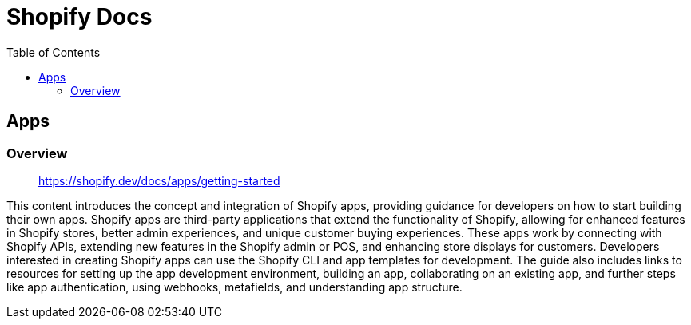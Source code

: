 = Shopify Docs
:source-highlighter: coderay
:icons: font
:toc: left
:toclevels: 4

== Apps

=== Overview

> https://shopify.dev/docs/apps/getting-started

This content introduces the concept and integration of Shopify apps, providing guidance for developers on how to start building their own apps. Shopify apps are third-party applications that extend the functionality of Shopify, allowing for enhanced features in Shopify stores, better admin experiences, and unique customer buying experiences. These apps work by connecting with Shopify APIs, extending new features in the Shopify admin or POS, and enhancing store displays for customers. Developers interested in creating Shopify apps can use the Shopify CLI and app templates for development. The guide also includes links to resources for setting up the app development environment, building an app, collaborating on an existing app, and further steps like app authentication, using webhooks, metafields, and understanding app structure.
